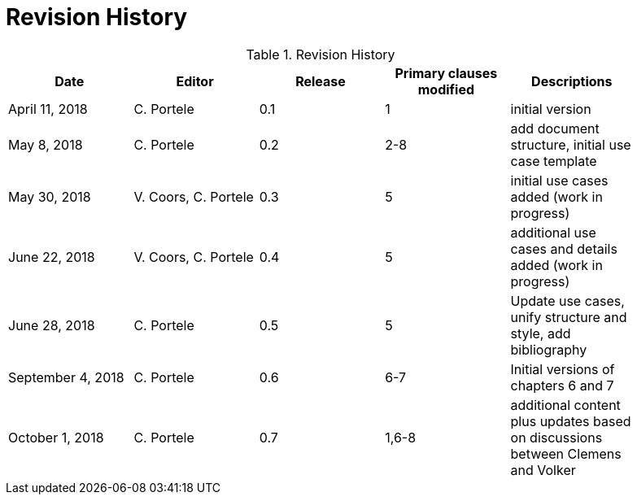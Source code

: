 [appendix]
[[RevisionHistory]]
= Revision History

.Revision History
[width="90%",options="header"]
|====================
|Date |Editor |Release |Primary clauses modified |Descriptions
|April 11, 2018 |C. Portele |0.1 |1 |initial version
|May 8, 2018 |C. Portele |0.2 |2-8 |add document structure, initial use case template
|May 30, 2018 |V. Coors, C. Portele |0.3 |5 |initial use cases added (work in progress)
|June 22, 2018 |V. Coors, C. Portele |0.4 |5 |additional use cases and details added (work in progress)
|June 28, 2018 |C. Portele |0.5 |5 |Update use cases, unify structure and style, add bibliography
|September 4, 2018 |C. Portele |0.6 |6-7 |Initial versions of chapters 6 and 7
|October 1, 2018 |C. Portele |0.7 |1,6-8 |additional content plus updates based on discussions between Clemens and Volker
|====================
